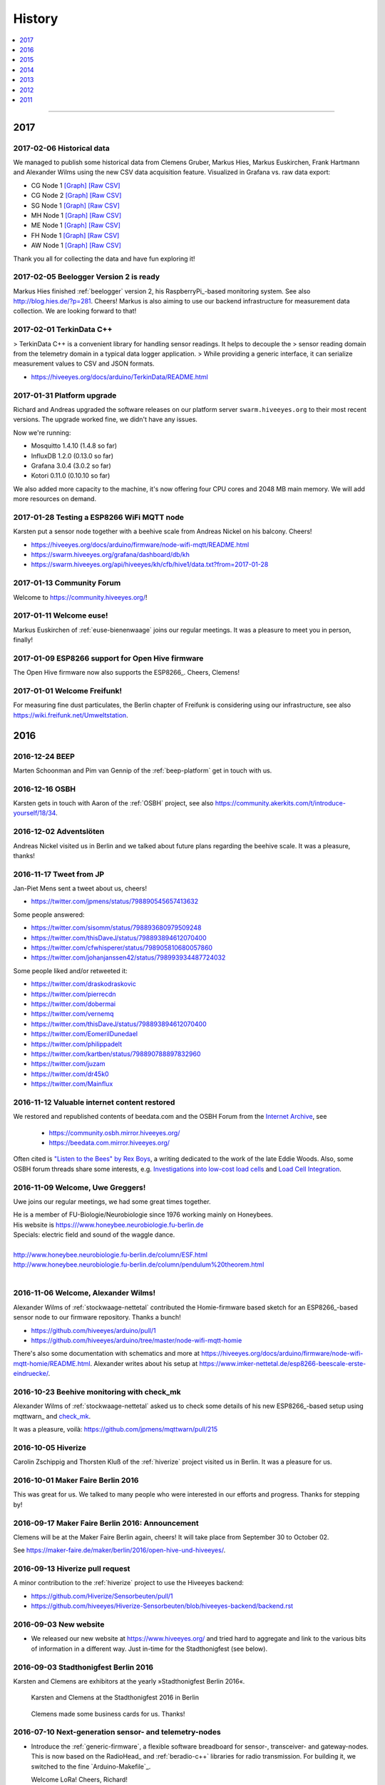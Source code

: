 #######
History
#######

.. contents::
   :local:
   :depth: 1

----

****
2017
****


2017-02-06 Historical data
==========================
We managed to publish some historical data from Clemens Gruber, Markus Hies, Markus Euskirchen, Frank Hartmann
and Alexander Wilms using the new CSV data acquisition feature.
Visualized in Grafana vs. raw data export:

- CG Node 1
  `[Graph] <https://swarm.hiveeyes.org/grafana/dashboard/db/hiveeyes-testdrive-cg-node-001-automatic>`_
  `[Raw CSV] <https://swarm.hiveeyes.org/api/hiveeyes/testdrive-cg/berlin/node-001/data.txt?from=2016-01-01>`_
- CG Node 2
  `[Graph] <https://swarm.hiveeyes.org/grafana/dashboard/db/hiveeyes-testdrive-cg-node-002-automatic>`_
  `[Raw CSV] <https://swarm.hiveeyes.org/api/hiveeyes/testdrive-cg/berlin/node-002/data.txt?from=2016-01-01>`_
- SG Node 1
  `[Graph] <https://swarm.hiveeyes.org/grafana/dashboard/db/hiveeyes-testdrive-sg-node-001-automatic>`_
  `[Raw CSV] <https://swarm.hiveeyes.org/api/hiveeyes/testdrive-sg/dettelbach/node-001/data.txt?from=2016-01-01>`_
- MH Node 1
  `[Graph] <https://swarm.hiveeyes.org/grafana/dashboard/db/hiveeyes-testdrive-mh-automatic>`_
  `[Raw CSV] <https://swarm.hiveeyes.org/api/hiveeyes/testdrive-mh/muenchen/node-001/data.txt?from=2016-01-01>`_
- ME Node 1
  `[Graph] <https://swarm.hiveeyes.org/grafana/dashboard/db/hiveeyes-testdrive-me-automatic>`_
  `[Raw CSV] <https://swarm.hiveeyes.org/api/hiveeyes/testdrive-me/berlin/node-001/data.txt?from=2016-01-01>`_
- FH Node 1
  `[Graph] <https://swarm.hiveeyes.org/grafana/dashboard/db/hiveeyes-testdrive-fh-automatic>`_
  `[Raw CSV] <https://swarm.hiveeyes.org/api/hiveeyes/testdrive-fh/rietberg/node-001/data.txt?from=2016-01-01>`_
- AW Node 1
  `[Graph] <https://swarm.hiveeyes.org/grafana/dashboard/db/hiveeyes-testdrive-aw-automatic>`_
  `[Raw CSV] <https://swarm.hiveeyes.org/api/hiveeyes/testdrive-aw/Niederkruechten-Overhetfeld/node-001/data.txt?from=2016-01-01>`_

Thank you all for collecting the data and have fun exploring it!


2017-02-05 Beelogger Version 2 is ready
=======================================
Markus Hies finished :ref:`beelogger` version 2, his RaspberryPi_-based monitoring system.
See also http://blog.hies.de/?p=281. Cheers!
Markus is also aiming to use our backend infrastructure for measurement data collection.
We are looking forward to that!


2017-02-01 TerkinData C++
=========================
> TerkinData C++ is a convenient library for handling sensor readings. It helps to decouple the
> sensor reading domain from the telemetry domain in a typical data logger application.
> While providing a generic interface, it can serialize measurement values to CSV and JSON formats.

- https://hiveeyes.org/docs/arduino/TerkinData/README.html


2017-01-31 Platform upgrade
===========================
Richard and Andreas upgraded the software releases on our platform server
``swarm.hiveeyes.org`` to their most recent versions.
The upgrade worked fine, we didn't have any issues.

Now we're running:

- Mosquitto 1.4.10 (1.4.8 so far)
- InfluxDB 1.2.0 (0.13.0 so far)
- Grafana 3.0.4 (3.0.2 so far)
- Kotori 0.11.0 (0.10.10 so far)

We also added more capacity to the machine, it's now offering four CPU cores and
2048 MB main memory. We will add more resources on demand.


2017-01-28 Testing a ESP8266 WiFi MQTT node
===========================================
Karsten put a sensor node together with a beehive scale from Andreas Nickel on his balcony. Cheers!

- https://hiveeyes.org/docs/arduino/firmware/node-wifi-mqtt/README.html
- https://swarm.hiveeyes.org/grafana/dashboard/db/kh
- https://swarm.hiveeyes.org/api/hiveeyes/kh/cfb/hive1/data.txt?from=2017-01-28


2017-01-13 Community Forum
==========================
Welcome to https://community.hiveeyes.org/!


2017-01-11 Welcome euse!
========================
Markus Euskirchen of :ref:`euse-bienenwaage` joins our regular meetings.
It was a pleasure to meet you in person, finally!


2017-01-09 ESP8266 support for Open Hive firmware
=================================================
The Open Hive firmware now also supports the ESP8266_. Cheers, Clemens!

.. seealso:: https://hiveeyes.org/docs/arduino/firmware/node-gprs-http/README.html


2017-01-01 Welcome Freifunk!
============================
For measuring fine dust particulates, the Berlin chapter of Freifunk is considering
using our infrastructure, see also https://wiki.freifunk.net/Umweltstation.


****
2016
****


2016-12-24 BEEP
===============
Marten Schoonman and Pim van Gennip of the :ref:`beep-platform` get in touch with us.


2016-12-16 OSBH
===============
Karsten gets in touch with Aaron of the :ref:`OSBH` project, see also
https://community.akerkits.com/t/introduce-yourself/18/34.


2016-12-02 Adventslöten
=======================
Andreas Nickel visited us in Berlin and we talked about future plans
regarding the beehive scale. It was a pleasure, thanks!


2016-11-17 Tweet from JP
========================
Jan-Piet Mens sent a tweet about us, cheers!

- https://twitter.com/jpmens/status/798890545657413632

Some people answered:

- https://twitter.com/sisomm/status/798893680979509248
- https://twitter.com/thisDaveJ/status/798893894612070400
- https://twitter.com/cfwhisperer/status/798905810680057860
- https://twitter.com/johanjanssen42/status/798993934487724032

Some people liked and/or retweeted it:

- https://twitter.com/draskodraskovic
- https://twitter.com/pierrecdn
- https://twitter.com/dobermai
- https://twitter.com/vernemq
- https://twitter.com/thisDaveJ/status/798893894612070400
- https://twitter.com/EomerilDunedael
- https://twitter.com/philippadelt
- https://twitter.com/kartben/status/798890788897832960
- https://twitter.com/juzam

- https://twitter.com/dr45k0
- https://twitter.com/Mainflux


2016-11-12 Valuable internet content restored
=============================================
We restored and republished contents of beedata.com and the OSBH Forum from the
`Internet Archive <https://archive.org/web/>`_, see

    - https://community.osbh.mirror.hiveeyes.org/
    - https://beedata.com.mirror.hiveeyes.org/

Often cited is `"Listen to the Bees" by Rex Boys <https://beedata.com.mirror.hiveeyes.org/data2/listen/listenbees.htm>`_,
a writing dedicated to the work of the late Eddie Woods.
Also, some OSBH forum threads share some interests, e.g.
`Investigations into low-cost load cells <https://community.osbh.mirror.hiveeyes.org/t/investigations-into-low-cost-load-cells/133/index.html>`_
and `Load Cell Integration <https://community.osbh.mirror.hiveeyes.org/t/load-cell-integration/171/index.html>`_.


2016-11-09 Welcome, Uwe Greggers!
=================================
Uwe joins our regular meetings, we had some great times together.

| He is a member of FU-Biologie/Neurobiologie since 1976 working mainly on Honeybees.
| His website is https:///www.honeybee.neurobiologie.fu-berlin.de
| Specials: electric field and sound of the waggle dance.
|
| http://www.honeybee.neurobiologie.fu-berlin.de/column/ESF.html
| http://www.honeybee.neurobiologie.fu-berlin.de/column/pendulum%20theorem.html
|


2016-11-06 Welcome, Alexander Wilms!
====================================
Alexander Wilms of :ref:`stockwaage-nettetal` contributed the Homie-firmware based sketch for
an ESP8266_-based sensor node to our firmware repository. Thanks a bunch!

- https://github.com/hiveeyes/arduino/pull/1
- https://github.com/hiveeyes/arduino/tree/master/node-wifi-mqtt-homie

There's also some documentation with schematics and more at
https://hiveeyes.org/docs/arduino/firmware/node-wifi-mqtt-homie/README.html.
Alexander writes about his setup at https://www.imker-nettetal.de/esp8266-beescale-erste-eindruecke/.


2016-10-23 Beehive monitoring with check_mk
===========================================
Alexander Wilms of :ref:`stockwaage-nettetal` asked us to check some details of
his new ESP8266_-based setup using mqttwarn_ and `check_mk <https://mathias-kettner.de/check_mk.html>`_.

It was a pleasure, voilà: https://github.com/jpmens/mqttwarn/pull/215


2016-10-05 Hiverize
===================
Carolin Zschippig and Thorsten Kluß of the :ref:`hiverize` project visited us in Berlin.
It was a pleasure for us.


2016-10-01 Maker Faire Berlin 2016
==================================
This was great for us. We talked to many people who were interested in our
efforts and progress. Thanks for stepping by!


2016-09-17 Maker Faire Berlin 2016: Announcement
================================================
Clemens will be at the Maker Faire Berlin again, cheers! It will take place from September 30 to October 02.

See https://maker-faire.de/maker/berlin/2016/open-hive-und-hiveeyes/.


2016-09-13 Hiverize pull request
================================
A minor contribution to the :ref:`hiverize` project to use the Hiveeyes backend:

- https://github.com/Hiverize/Sensorbeuten/pull/1
- https://github.com/hiveeyes/Hiverize-Sensorbeuten/blob/hiveeyes-backend/backend.rst


2016-09-03 New website
======================
- We released our new website at https://www.hiveeyes.org/ and tried hard to
  aggregate and link to the various bits of information in a different way.
  Just in-time for the Stadthonigfest (see below).


2016-09-03 Stadthonigfest Berlin 2016
=====================================
Karsten and Clemens are exhibitors at the yearly »Stadthonigfest Berlin 2016«.

.. seealso::

    - http://prinzessinnengarten.net/event/stadthonigfest/
    - https://www.imkerverein-berlin.de/wordpress/index.php/2016/08/18/stadthonig-fest-am-3-9-2016/

.. figure:: https://ptrace.hiveeyes.org/2016-09-13_stadthonigfest-berlin-2016-karsten-and-clemens.jpg
    :alt: Karsten and Clemens at the Stadthonigfest 2016 in Berlin

    Karsten and Clemens at the Stadthonigfest 2016 in Berlin

.. figure:: https://ptrace.hiveeyes.org/2016-09-15_hiveeyes-business-card.jpg
    :alt: Clemens made some business cards for us. Thanks!

    Clemens made some business cards for us. Thanks!


2016-07-10 Next-generation sensor- and telemetry-nodes
======================================================
- Introduce the :ref:`generic-firmware`, a flexible software breadboard for
  sensor-, transceiver- and gateway-nodes.
  This is now based on the RadioHead_ and :ref:`beradio-c++` libraries for
  radio transmission. For building it, we switched to the fine `Arduino-Makefile`_.

  Welcome LoRa! Cheers, Richard!


2016-07-10 Publishing time: Everything is on GitHub, finally
============================================================
- :ref:`open-hive-firmware` running on the :ref:`openhive-box` (`GitHub <https://github.com/hiveeyes/arduino>`_)
- :ref:`scale-adjust-firmware` (`GitHub <https://github.com/hiveeyes/arduino>`_)
- :ref:`BERadio`, our Radio-to-MQTT forwarder (`GitHub <https://github.com/hiveeyes/beradio>`_)
- :ref:`Kotori`, our backend system for data acquisition (`GitHub <https://github.com/hiveeyes/kotori>`_)
- :ref:`hiveeyes-system` (`GitHub <https://github.com/hiveeyes/documentation>`_)


2016-06-27 Summary of June 2016
===============================
- June 27: `SODAQ Forum: Hive scale code <http://forum.sodaq.com/t/hive-scale-code/275/14>`_
- June 19: Karsten asks for `Freifunk im mauergarten <http://comments.gmane.org/gmane.org.freifunk.berlin/24155>`_
- June 18: `Summary from Clemens <http://forum.arduino.cc/index.php?topic=113534.msg2806320#msg2806320>`_
  at `Measuring the weight of a beehive`_
- June 13: `SODAQ Forum: Hive scale design <http://forum.sodaq.com/t/hive-scale-design/305/3>`_
- May 28: `OSCE challenge: Set up an open source bee monitoring system to which anyone can contribute and share data easily <http://community.oscedays.org/t/our-challenge-is-to-set-up-an-open-source-bee-monitoring-system-to-which-anyone-can-contribute-and-share-data-easily/4873/4>`_


2016-06-17 Firmware builder
===========================
.. highlight:: bash

We start building firmwares automatically from our `Hiveeyes Arduino`_ repository at GitHub.
Acquiring a firmware and programming it to your sensors node is now just a matter
of sending a HTTP POST request to ``https://swarm.hiveeyes.org/api/hiveeyes/$DEVICE_TOPIC/firmware.hex``,
see also :ref:`arduino:firmware-builder` documentation for more details.


2016-06-08 Ping
===============
Karsten has a nice summary about our project from a different angle,
enjoy reading http://karstenharazim.de/bienenmonitoring-hiveeyes-ping/.


2016-06-06 HTTP data acquisition
================================
.. highlight:: bash

While already consuming measurement data via MQTT,
we start accepting measurements through POST requests to
our new HTTP API. Data acquisition is now just a matter of::

    export DEVICE_TOPIC=testdrive/area-42/node-1
    echo '{"temperature": 42.84, "humidity": 83, "weight": 33}' | http POST https://swarm.hiveeyes.org/api/hiveeyes/$DEVICE_TOPIC/data

See :ref:`Data acquisition over HTTP <daq-http>` for more
details and :ref:`daq-php` for an example application.


2016-06-03 Open Source Beehives starts harvesting data
======================================================
`Open Source Beehives`_ starts harvesting data, cheers!
Enjoy some `impressions from rigging up the telemetry device <https://www.facebook.com/opensourcebeehives/posts/1189629687777000>`_
and also have a look at `live data <https://fusiontables.googleusercontent.com/fusiontables/embedviz?containerId=googft-gviz-canvas&viz=GVIZ&t=LINE_AGGREGATE&isXyPlot=true&bsize=0.0&q=select+col10,+col9,+col8,+col0+from+1s6M0ooL3HAa1n4MupcT8WD_c4zwT7iP9eNL9F72N+where+col10+%3E%3D+%272000-01-15+00:00:00%27+and+col10+%3C%3D+%272000-01-31+00:00:00%27&qrs=+and+col10+%3E%3D+&qre=+and+col10+%3C%3D+&qe=+order+by+col10+asc&uiversion=2&gco_forceIFrame=true&gco_hasLabelsColumn=true&width=1100&height=400>`_.


.. _lora-ahead:

2016-05-30 LoRa ahead!
======================
Richard soldered a HopeRF RFM95 radio module onto a `JeeLink`_ USB adapter
and started transmitting "Hello World" using the `RH_RF95 driver`_ of the
fine RadioHead_ library by Mike McCauley of AirSpayce_. Cheers!

.. figure:: https://ptrace.hiveeyes.org/2016-06-02_Jeelink-Lora-Hardware.jpg
    :alt: JeeLink carrying HopeRF RFM95 radio module
    :width: 400px
    :align: left
    :figclass: caption-regular

    JeeLink_ carrying HopeRF RFM95 radio module

.. figure:: https://ptrace.hiveeyes.org/2016-06-02_Jeelink-Lora-Hello-World.png
    :alt: Hello World over RFM95
    :width: 400px
    :align: right
    :figclass: caption-regular

    Hello World over RFM95, using RadioHead_

|clearfix|


2016-05-30 Data alerts
======================
The first preliminary implementation of an automatic :ref:`mqttwarn-alerts`
for detecting sudden weight-loss and data-loss events is ready,
it will send appropriate alert notifications to beekeepers, cheers!


2016-05-26 Publishing time
==========================
- Huge documentation improvements for release :ref:`version-0.4.1`
- Publish :ref:`Hiveeyes Arduino documentation <arduino:hiveeyes-arduino>` for `Hiveeyes Arduino`_ source code
- Add :ref:`handbook` about data acquisition and working with Grafana_
- Add :ref:`do-it-yourself` about how to build your own monitoring system components
- Embed and discuss some interesting events from :ref:`labhive-one`, see below
- Release and package Kotori_ :ref:`0.7.1 <kotori-0.7.1>`, the universal data
  sink component powering the Hiveeyes backend, amongst others
- Update project :ref:`history`


2016-05-24 Platform upgrade
===========================
Richard and Andreas upgraded the software releases on our platform server
``swarm.hiveeyes.org`` to their most recent versions.
The upgrade worked fine, we didn't have any issues.

Now we're running:

- Eclipse Mosquitto 1.4.8
- InfluxDB 0.13.0 (up from 0.10.0)
- Grafana 3.0.2 (up from 2.6)
- Kotori 0.7.1 (up from 0.5.1)

When upgrading InfluxDB, some database migration steps were required:

- https://docs.influxdata.com/influxdb/v0.13/administration/upgrading/#upgrading-from-0-10-or-0-11-to-0-13


.. _labs-event-20160523-nightly-weight-gain:

2016-05-23 Nightly weight gain? It's raining!
=============================================
.. raw:: html

    <iframe src="https://swarm.hiveeyes.org/grafana/dashboard-solo/db/hiveeyes-labs-wedding?panelId=5&from=20160523T162500&to=20160524T014500" width="100%" height="425" frameborder="0"></iframe>

On May 23, 2016 it started raining at 23:00 hours (note the sudden drop
of temperature between 23:05 and 23:20), so the hive probably gained some
weight directly or indirectly through rain water (48 kg to 49 kg between
23:00 and 23:30 hours, reaching 50 kg at 01:00 hours, all times CEST).

Q: Does the water leak into the hive? Is it the electronics not behaving
due to temperature drop or humidity increase?

A: Richard revealed us that he'd put a bulky chipboard on top of the hive
in order to compensate on purpose for some weight-loss due to beehive work
the other day. This piece of chipboard most probably have soaked up some
rain water, thus responsible for the total weight increase. :-)


.. _labs-event-20160522-harvesting:

2016-05-22 Harvesting
=====================
.. raw:: html

    <iframe src="https://swarm.hiveeyes.org/grafana/dashboard-solo/db/hiveeyes-labs-wedding?panelId=5&from=20160522T090500&to=20160522T200500" width="100%" height="425" frameborder="0"></iframe>

Robinia blossom time ahead. Richard and Laura want to make genuine
Robinia honey, so they harvested the honey which is currently in the hive.
You can recognize the two spots at 14:00 hours and ~20:00 hours.


.. _hiveeyes-schwarmalarm-2016-05-20:
.. _labs-event-20160520-schwarmalarm:

2016-05-20 Schwarmalarm
=======================
.. raw:: html

    <iframe src="https://swarm.hiveeyes.org/grafana/dashboard-solo/db/hiveeyes-labs-wedding?panelId=5&from=20160519T040000&to=20160519T170000" width="100%" height="425" frameborder="0"></iframe>

Bam.

This is a weight-loss event from :ref:`hiveeyes-scale-beutenkarl`
recorded on May 20, 2016 between 10:11 and 10:26 hours CEST after a
bee colony started swarming at the Hiveeyes
:ref:`labs beehive <labhive-one>` in Berlin Wedding.

.. todo::

    There's a another story about catching the colony from a nearby Robinia tree.
    More on that later from Richard.


2016-05-19 Elektrischer Reporter
================================

.. figure:: https://ptrace.hiveeyes.org/2016-07-10_ElRep149-Splash-Richard.jpg
    :target: http://www.elektrischer-reporter.de/phase3/video/390/
    :alt: Elektrischer Reporter 149: Vernetzte Bienen, Fahrradlobbyisten und Spielausgrabungen
    :width: 800px

.. container:: width-800

    In »*Elektrischer Reporter 149: Vernetzte Bienen, Fahrradlobbyisten und Spielausgrabungen*«,
    Richard Pobering talks about the Hiveeyes project. Enjoy!

|clearfix|


.. _labs-event-20160518-spring-time:

2016-05-18 Spring time
======================

Intro
-----
Data currently is measured at intervals of about 15 minutes.

In the following graphs the weight of the hive is shown with the light blue line.
The temperature sensor inside the hive is shown in dark blue and
the sensor at the air hole, which is in the sun most times, is yellow.


April/May 2016
--------------
.. raw:: html

    <iframe src="https://swarm.hiveeyes.org/grafana/dashboard-solo/db/hiveeyes-labs-wedding?panelId=5&from=20160418T200000&to=20160518T160000" width="100%" height="425" frameborder="0"></iframe>

Let's have a look at the data. During the cold period at the end of April the beehive loses absolute weight
because the bees have to live off their reserves. In contrast, the following two weeks were amazingly warm in May,
so the worker bees are getting extremely busy.

From April 29 until May 13, the weight has increased by almost 14 Kg.
On some days the beehive gained 2 Kg weigth due to pollen and nectar collecting.

It was the time of the fruit blossoms, so the cherry, pear and apple trees were in bloom in the nearby allotments.


2nd May
-------
.. raw:: html

    <iframe src="https://swarm.hiveeyes.org/grafana/dashboard-solo/db/hiveeyes-labs-wedding?panelId=5&from=20160430T130000&to=20160503T040000" width="100%" height="425" frameborder="0"></iframe>

The beehive gained a lot of weight on the 2nd of May. After six o'clock in the morning
the temperature begins to rise, at 7:15 the first sun rays shine on the entrance hole.
The first scouts leave the beehive at 7:45 and at 8:15 everyone is in the air.
The beehive suddenly loses 120g since about 1200 bees are leaving to harvest.

At 9:20, the ratio between the arriving and departing bees reverses and the weight increases rapidly.

Throughout the day, bees are flying in and out, collecting nectar and pollen, explore and report.
Even as the beehive is in the shadow from 16:00 and the temperature starts sinking,
the bee colony continues to collect until 20:00.

1800g have then carried home. It was a good warm and important day, after the long period of winter
and the cold snap end of April.


2016-05-18 Release time
=======================
Release `Hiveeyes Arduino`_ source code for Arduino_-compatible microprocessors.


.. _history-2016-04-14:

2016-04-14 Elektrischer Reporter
================================
Tobias Lenartz and Markus Börner from `Elektrischer Reporter`_
visit us to interview Richard about our project,
the documentary will be aired on May 19, 2016.

.. figure:: https://ptrace.hiveeyes.org/2016-05-25_ElRep%20-%2001%20-%20Interview.jpg
    :alt: Elektrischer Reporter Interview "#149: Vernetzte Bienen"
    :width: 400px
    :align: center

    Elektrischer Reporter Interview "#149: Vernetzte Bienen"

|clearfix|

.. figure:: https://ptrace.hiveeyes.org/2016-05-25_ElRep%20-%2002%20-%20Tobias%20Lenartz%2C%20Markus%20Boerner.jpg
    :alt: Elektrischer Reporter "#149: Vernetzte Bienen": Tobias Lenartz, Markus Boerner
    :width: 400px
    :align: left
    :figclass: caption-regular

    Markus Boerner and Tobias Lenartz in »ElRep #149: Vernetzte Bienen«

.. figure:: https://ptrace.hiveeyes.org/2016-05-25_ElRep%20-%2003%20-%20Richard%20Pobering.jpg
    :alt: Elektrischer Reporter "#149: Vernetzte Bienen": Richard Pobering
    :width: 400px
    :align: right
    :figclass: caption-regular

    Richard Pobering in »ElRep #149: Vernetzte Bienen«

|clearfix|


.. _beutenkarl-rigging-hiveeyes-one:

.. _history-beutenkarl-mounted:

2016-04-14 Scale frame "Beutenkarl"
===================================
Rigging up the scale frame "Beutenkarl" at the Hiveeyes
:ref:`labs beehive <labhive-one>` in Berlin Wedding and
connecting it to the :ref:`Hiveeyes One` sensor hub.
The setup was pretty quick, we were finished in approx.
30 minutes.

.. figure:: https://ptrace.hiveeyes.org/2016-05-25_Scale%20Frame%20-%2001%20-%20Beutenkarl.jpg
    :alt: Scale Frame "Beutenkarl"
    :width: 400px
    :align: left
    :figclass: caption-regular

    Scale frame "Beutenkarl" with `Bosche H30A single point load cell`_

.. figure:: https://ptrace.hiveeyes.org/2016-05-25_Scale%20Frame%20-%2002%20-%20Rigging.jpg
    :alt: Karsten at work
    :width: 400px
    :align: right
    :figclass: caption-regular

    Karsten at work

|clearfix|

.. figure:: https://ptrace.hiveeyes.org/2016-05-25_Scale%20Frame%20-%2003%20-%20Rigging.jpg
    :alt: Richard is funneling the data
    :width: 400px
    :align: left
    :figclass: caption-regular

    Richard is funneling the data

.. figure:: https://ptrace.hiveeyes.org/2016-05-25_Scale%20Frame%20-%2004%20-%20Data.jpg
    :alt: Data arrives
    :width: 400px
    :align: right
    :figclass: caption-regular

    Data arrives

|clearfix|

.. figure:: https://ptrace.hiveeyes.org/2016-05-25_Scale%20Frame%20-%2005%20-%20Ready%2C%20Back.jpg
    :alt: Scale frame is mounted. Back view.
    :width: 400px
    :align: left
    :figclass: caption-regular

    Scale frame is mounted. Back view.

.. figure:: https://ptrace.hiveeyes.org/2016-05-25_Scale%20Frame%20-%2006%20-%20Ready%2C%20Front.jpg
    :alt: Scale frame is mounted. Front view.
    :width: 400px
    :align: right
    :figclass: caption-regular

    Scale frame is mounted. Front view.

|clearfix|


.. raw:: html

    <iframe src="https://swarm.hiveeyes.org/grafana/dashboard-solo/db/hiveeyes-labs-wedding?panelId=5&from=1460635978156&to=1460663593934" width="100%" height="425" frameborder="0"></iframe>

Weight measurements start arriving in Grafana.


2016-04-06 Arduino Forum Updates
================================
Clemens gives a short overview about the progress on the Arduino Forum thread `Measuring the weight of a beehive`_:

    - April 6: http://forum.arduino.cc/index.php?topic=113534.msg2698604#msg2698604


2016-02-16
==========
:ref:`OpenHive` starts transmitting data. Cheers!

.. figure:: https://ptrace.hiveeyes.org/2016-06-17_openhive-huzzah.jpg
    :target: https://www.facebook.com/photo.php?fbid=10205861763442966&set=pb.1224510416.-2207520000.1454976667.&type=3&theater
    :alt: Open Hive ESP8266
    :width: 330px
    :figclass: caption-narrow
    :align: left

    ESP8266_-based sensor node transmits MQTT_ messages from the workbench

.. figure:: _static/img/kotori-logo.png
    :target: Kotori_
    :alt: Kotori
    :width: 75px
    :figclass: vertical-align-middle caption-center

    mqttlink++

.. figure:: https://ptrace.hiveeyes.org/2016-02-16_grafana-ber-prototype-2.jpeg
    :target: https://swarm.hiveeyes.org/grafana/dashboard/snapshot/b87pjWd80DfENQXBa4JzTT5mSUt83Tsd
    :alt: Open Hive Grafana dashboard
    :width: 330px
    :align: right

    Grafana dashboard "BER prototype #2"

|clearfix|

.. todo::

    Get some pictures from the ESP8266_ actually transmitting telemetry data here.
    Write some lines about the past and current setups at :ref:`OpenHive`.


.. _mqttwarn-xmpp:

2016-02-12
==========
Start integrating with mqttwarn_: Add `feature "dynamic topic targets"`_ to `incorporate topic names into topic targets`_.

.. figure:: https://ptrace.hiveeyes.org/2016-02-12_hiveeyes-notification-xmpp.jpg
    :alt: xmpp messages from mqttwarn
    :width: 800px

    Receive messages from MQTT_ and republish to XMPP_



.. _history-2016-02-04:
.. _history-hiveeyes-one-online:

2016-02-04
==========
:ref:`hiveeyes-one` starts transmitting data. Cheers!

Hiveeyes radio receiver and sender
----------------------------------
Two Arduino_-based nodes talk to each other using RFM69_.
We use the BERadio_ encoding for efficiently sending multiple
measurement values over a 7-bit-clean communication link.

It's a harsh environment: The maximum payload size is 62 bytes.
To keep battery drain at its lowest, we want to squeeze as much
data into the payload as possible to reduce the number of radio
beams required to transmit collected telemetry data.

.. figure:: https://hiveeyes.org/raw-attachment/blog/einsiedlerkrebs-2015/10/14/Antenna/BiQuad.jpg
    :target: `DIY antennas for RFM69`_
    :alt: hiveeyes-one receiver
    :figclass: caption-narrow rotated
    :width: 400px
    :class: rotate-right
    :align: left

    The receiving antenna, see also `DIY antennas for RFM69`_

.. from: http://all-free-download.com/free-vector/download/antenna_and_radio_waves_clip_art_9501.html
.. figure:: _static/img/radio-waves.svg
    :target: RFM69_
    :width: 75px
    :figclass: vertical-align-middle caption-center

    RFM69_

    .. figure:: _static/img/beradio-logo.png
        :target: BERadio_
        :width: 75px
        :figclass: vertical-align-middle caption-center

        BERadio_

.. figure:: https://hiveeyes.org/raw-attachment/blog/einsiedlerkrebs-2015/10/14/Antenna/Distanz.jpg
    :target: `DIY antennas for RFM69`_
    :alt: hiveeyes-one sender
    :figclass: caption-regular
    :width: 400px
    :align: right

    The first HEnode_ sensor node sits in a hive approx. 120 meters away
    in line-of-sight distance through a single tree. Transmits telemetry
    data over radio link.

|clearfix|


Hiveeyes radio-to-mqtt gateway
------------------------------
A JeeLink_ RFM69_ receiver is connected to the Gateway-JeePi_, a RaspberryPi_ SoC machine through USB,
acting as gateway and used as development and integration system.
This runs the BERadio_ gateway subsystem, a convenient serial-to-`MQTT`_ forwarder written in Python.
Also, we compile Arduino_ code on this machine and reprogram the devices.

.. figure:: https://hiveeyes.org/raw-attachment/blog/einsiedlerkrebs-2015/10/14/Antenna/Jeelink%2BSMA.jpg
    :target: `DIY antennas for RFM69`_
    :alt: hiveeyes-one receiver
    :width: 400px
    :figclass: caption-regular
    :align: left

    The antenna is connected to the USB RFM69_ receiver JeeLink_ through a SMA connector

.. figure:: https://hiveeyes.org/raw-attachment/blog/einsiedlerkrebs-2015/10/14/Antenna/GatewayRPI-Jeelink.jpg
    :target: `DIY antennas for RFM69`_
    :alt: Gateway with RaspberryPi and JeeLink
    :width: 400px
    :figclass: caption-regular
    :align: right

    Gateway with RaspberryPi_ and JeeLink_

|clearfix|


.. container:: container-center narrow

    .. figure:: _static/img/beradio-logo.png
        :target: BERadio_
        :width: 75px
        :align: left

        BERadio_

    .. figure:: _static/img/kotori-logo.png
        :target: Kotori_
        :alt: Kotori
        :width: 75px
        :align: right

        mqttlink++

|clearfix|


Hiveeyes backend
----------------

.. todo:: GraphViz_ flow graphs for giving insight into the communication paths between these components

.. figure:: https://ptrace.hiveeyes.org/2016-02-04_grafana-ber-prototype-1.jpeg
    :target: https://swarm.hiveeyes.org/grafana/dashboard/snapshot/Z9QBKYitgiOq53lrySWkbOSyWUk9rc92
    :alt: hiveeyes-one dashboard
    :width: 400px
    :align: right

    Grafana dashboard "BER prototype #1"

|clearfix|


2016-01-29
==========
- Announce beta version of the :ref:`Hiveeyes platform <Hiveeyes platform>` hosted on ``swarm.hiveeyes.org``


2016-01-25
==========
Work on bringing :ref:`HiveeyesOne` into the field

.. figure:: https://ptrace.hiveeyes.org/2016-01-25_first-measurements-in-grafana.jpg
    :alt: hiveeyes-one: first measurements in grafana
    :width: 600px

    The first measurements arrive in Grafana


2016-01-03
==========
Dazz starts the `Hive Monitor`_ project featuring the `Hive Monitor Vagrant VM`_
and some `Hive Monitor Python scripts`_ for playing around with MQTT_ and forwarding
payloads between the serial interface and the `Eclipse Mosquitto`_ message broker.


****
2015
****


2015-11
=======
- Proof-of-concept telemetry platform based on `Eclipse Mosquitto`_, InfluxDB_ and Grafana_
  with Kotori_ 0.3.2 and BERadio_ 0.4.4. See upstream changes:

    - `Kotori 0.3.2 changes`_ aka. :ref:`Kotori 0.3.2` for :ref:`vendor Hiveeyes <vendor-hiveeyes>`
    - `BERadio 0.4.4 changes`_ aka. :ref:`BERadio 0.4.4`

- Further improve :ref:`HiveeyesOne` hardware and software


2015-10
=======

Open Hive
---------
- `Open Hive`_ is at the `Maker Faire Berlin`_ 2015 from 2015-10-03 to 2015-10-05.
  Clemens Grubers "Open Hive" project was covered in `The Very First Maker Faire Berlin Doesn’t Miss a Beat <Maker Faire Berlin 2015_>`_
  by Donald Bell. Enjoy reading:

    .. figure:: https://ptrace.hiveeyes.org/2016-05-25_openhive-maker-faire-berlin-2015-article.png
        :alt: Open Hive at Maker Faire Berlin 2015
        :target: `Maker Faire Berlin 2015`_
        :figclass: caption-large
        :width: 679px

        Open Hive at Maker Faire Berlin 2015.
        Excerpt from the article «The Very First Maker Faire Berlin Doesn’t Miss a Beat«
        published in `Make magazine`_ by Donald Bell, October 5, 2015.

- :ref:`openhive-temperature-array` prototype

    .. figure:: https://ptrace.hiveeyes.org/2016-05-25_openhive-temperature-array.jpg
        :alt: Open Hive temperature array prototype
        :width: 800px

        Open Hive temperature array, prototype left with PCB, right with ribbon cable

Hiveeyes
--------
- Continue working on :ref:`HiveeyesOne`

- Build upon `serial-to-mqtt`_ by `Andy Piper`_ and `Didier Donsez`_ and iterate into

    - the :ref:`beradio-spec`, an efficient transport protocol for radio link communication.
      Throws Bencode_ into the mix of the constrained environment of RFM69_ with Moteino_.
    - the BERadio_ Python library, for forwarding payloads between
      a JeeLink_ receiving data via RFM69_ on a serial interface
      of a RaspberryPi_ and the MQTT_ message broker `Eclipse Mosquitto`_.

- Investigate SPI-Flash & Dualoptiboot for over-the-air programming


2015-08
=======
- Hacking on Hiveeyes at the `Chaos Communication Camp 2015`_ from August 13-17, 2015 in Mildenberg
- Baby steps for BERadio_, first steps with Bencode_ on Arduino_


2015-07
=======
:ref:`openhive-seeeduino-stalker` prototype, see also `Open Hive Shields`_

.. figure:: https://ptrace.hiveeyes.org/2016-06-17_openhive-seeeduino-stalker-closeup.jpg
    :target: `Open Hive Shields`_
    :alt: Open Hive Seeeduino Stalker
    :width: 400px
    :align: left

    Open Hive Seeeduino Stalker

.. figure:: https://ptrace.hiveeyes.org/2016-05-25_openhive-seeeduino-stalker-kit-top.jpg
    :alt: Open Hive Seeeduino Stalker Kit
    :width: 400px
    :align: right
    :figclass: caption-narrow

    Open Hive Seeeduino Stalker Kit

|clearfix|


2015-04
=======
- Setup ``elbanco.hiveeyes.org`` as an integration server, we are running Debian 8.3 (jessie)

Open Hive Bee Scale
-------------------
The `Open Hive Bee Scale`_ is a low-cost load cell platform (prototype II)

.. figure:: https://ptrace.hiveeyes.org/2016-06-17_openhive-beescale.jpg
    :target: `Open Hive Bee Scale`_
    :alt: Open Hive Bee Scale
    :width: 400px


2015-03
=======
- | Clemens is collaborating with others about best-of-breed GPRS components
  | https://holadimake.wordpress.com/2014/12/30/building-a-cellular-tracker-part2-the-board-decision-adafruit-fona-vs-linkit-one-vs-archgprs/


2015-02
=======
- Start research on `MQTT-SN`_ with `MQTT-SN-Arduino`_ library

2015-01
=======
`Open Hive`_ load cell platform (prototype I)

.. figure:: https://ptrace.hiveeyes.org/2016-06-17_openhive-cnc-machining-workshop_2015-01.jpg
    :target: `CNC Machining Workshop`_
    :alt: Open Hive CNC Machining Workshop
    :width: 400px

    `CNC Machining Workshop`_  at `FabLab Berlin`_

- News from Markus:
  http://www.euse.de/wp/blog/2015/01/bienenwaage-reloaded/


****
2014
****


2014-12
=======
- Register domain "hiveeyes.org"
- Start the email distribution list
- Spin up Trac_ instance as a `Wiki of the Hiveeyes project <Hiveeyes project_>`_


2014-11
=======
- Start working on a sensor node network based on Felix Rusu's LowPowerLab_ RFM12B_/RFM69_ libraries.

.. figure:: https://hiveeyes.org/raw-attachment/blog/rfm12b%20soldering/IMG_20141130_230212.jpg
    :target: `RFM Breakout-Board soldering`_
    :alt: Two nodes transmitting via RFM12B
    :width: 400px
    :align: left

    Two nodes transmitting via RFM12B_

.. figure:: https://hiveeyes.org/raw-attachment/blog/rfm12b%20soldering/IMG_20141130_230359.jpg
    :target: `RFM Breakout-Board soldering`_
    :alt: The first characters transmitted
    :width: 400px
    :align: right

    The first characters transmitted

|clearfix|

- News from Markus:
  http://www.euse.de/wp/blog/2014/11/voltaic-solar-charger-in-action/


2014-10
=======
- Start ...

    - organizing regular get-togethers
    - hardware evaluation and prototyping
    - architecture, concept and design


2014-09
=======
- `Workshop digitales Bienenmonitoring`_ at `mauergarten e.V.`_ on September 21, 2014


2014-24
=======

.. _apidictor:

apidictor
---------
- Dazz starts collecting information about building an :ref:`apidictor`
  at https://gist.github.com/dazz/11309904 and also prepared Python source
  code performing FFT-analysis with SciPy/NumPy at https://github.com/c-base/apidictor.


2014-04
=======
- Markus Euskirchen of `Open Bee Hive`_ has some news:

    - http://www.euse.de/wp/blog/2014/04/durchbruch-bienenwaage/
    - http://www.euse.de/wp/blog/2014/06/bienenwaage-testbetrieb/
    - http://www.euse.de/wp/blog/2014/07/bienenstockwaage-wireless/

        .. figure:: https://www.euse.de/wp/wp-content/uploads/2014/07/p1050109.jpg
            :alt: Open Bee Hive Scale Wireless
            :width: 400px
            :figclass: caption-narrow

            Open Bee Hive Scale Wireless based on the `RedFly-Shield`_ from `Watterott`_.

    - http://www.euse.de/wp/blog/2014/07/bienenwaage-todo-2/
    - Bee Hive Scale Graph: http://www.euse.de/honig/beescale/graph.php

- Clemens Gruber starts the `Open Hive`_ open source beehive monitoring project


2014-01
=======
Open Hive :ref:`openhive-cnc-machining-workshop-2014`

.. figure:: https://ptrace.hiveeyes.org/2016-05-25_openhive-beescale-2014-D.jpg
    :width: 400px
    :align: left

.. figure:: https://ptrace.hiveeyes.org/2016-05-25_openhive-beescale-2014-E.jpg
    :width: 400px
    :align: right

|clearfix|

****
2013
****

2013-07
=======
.. raw:: html

    <iframe width="800" height="450" src="https://www.youtube.com/embed/IczDhpZtYfw" frameborder="0" webkitallowfullscreen mozallowfullscreen allowfullscreen></iframe>

.. container:: width-800

    `Pre-Work Talk #7 -- Bees <https://www.youtube.com/watch?v=IczDhpZtYfw>`_ from `IXDS <https://www.ixds.com/>`_.

    In his talk "Bees Dance" Tim Landgraf reveals how robotics are involved with bees,
    Yair Kira presents his project "Bees Armchair" and beekeeper Clemens Gruber shares
    how he gets insights from his beehive through computer based monitoring in the
    "Open Hive" project. Clemens starts talking at 26:00.

    Enjoy!

|clearfix|


2013-06
=======

.. figure:: https://ptrace.hiveeyes.org/2016-05-24_openhive-prototype-sound_2013-06.png
    :target: http://open-hive.org/prototype-sound_2013-06/
    :alt: Open Hive Sound prototype
    :width: 800px

    `Result Dataset 2013/06 Day 08-17 <http://open-hive.org/prototype-sound_2013-06/>`_ from Clemens
    Gruber of Open Hive displaying different hive temperatures, humidity, brightness, pressure and audio fft.


****
2012
****

2012-07
=======
- The canonical Arduino Forum thread `Measuring the weight of a beehive`_ gets started
- News from Markus: http://www.euse.de/wp/blog/2012/07/ulengewicht/

2012-05
=======
News from Markus:

- http://www.euse.de/wp/blog/2012/03/solarladegerat-fertig/
- http://www.euse.de/wp/blog/2012/05/bienengewicht/


****
2011
****
Markus Euskirchen of `Open Bee Hive`_ starts the „Bienenkisten-Monitoring“
open source beehive monitoring project:

- http://www.euse.de/wp/blog/2011/11/bienen-ueberwachen/
- http://www.euse.de/wp/blog/2011/12/lauschen-statt-wiegen/
- http://www.euse.de/wp/blog/2011/12/teileliste/

Clemens of `Open Hive`_ and Markus will get in touch later working on early prototypes of beehive scales.

